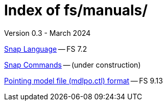 //
// Copyright (c) 2023, 2024 NVI, Inc.
//
// This file is part of the FSL10 Linux distribution.
// (see http://github.com/nvi-inc/fsl10).
//
// This program is free software: you can redistribute it and/or modify
// it under the terms of the GNU General Public License as published by
// the Free Software Foundation, either version 3 of the License, or
// (at your option) any later version.
//
// This program is distributed in the hope that it will be useful,
// but WITHOUT ANY WARRANTY; without even the implied warranty of
// MERCHANTABILITY or FITNESS FOR A PARTICULAR PURPOSE.  See the
// GNU General Public License for more details.
//
// You should have received a copy of the GNU General Public License
// along with this program. If not, see <http://www.gnu.org/licenses/>.
//

= Index of fs/manuals/
Version 0.3 - March 2024

<<snaplang.adoc#,Snap Language>> -- FS 7.2

<<snapcmd.adoc#,Snap Commands>> -- (under construction)

<<file.adoc#,Pointing model file (mdlpo.ctl) format>> -- FS 9.13
